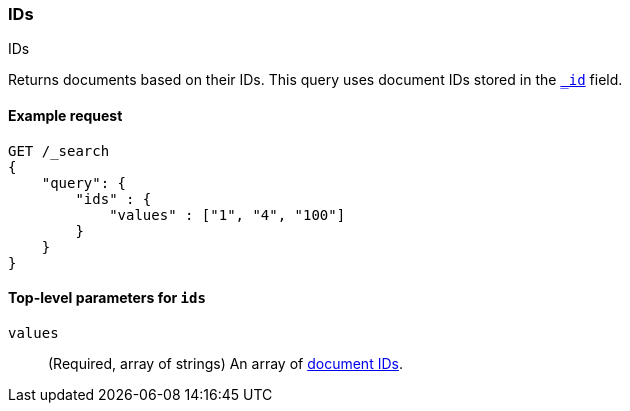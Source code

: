 [[query-dsl-ids-query]]
=== IDs
++++
<titleabbrev>IDs</titleabbrev>
++++

Returns documents based on their IDs. This query uses document IDs stored in
the <<mapping-id-field,`_id`>> field.

==== Example request

[source,js]
--------------------------------------------------
GET /_search
{
    "query": {
        "ids" : {
            "values" : ["1", "4", "100"]
        }
    }
}    
--------------------------------------------------
// CONSOLE

[[ids-query-top-level-parameters]]
==== Top-level parameters for `ids`

`values`::
(Required, array of strings) An array of <<mapping-id-field, document IDs>>.